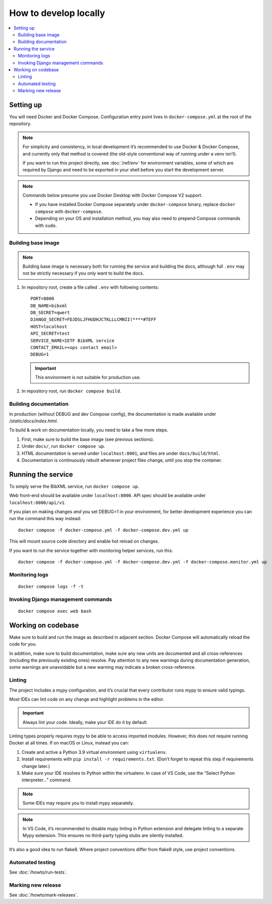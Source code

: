 ======================
How to develop locally
======================

.. contents::
   :local:

Setting up
==========

You will need Docker and Docker Compose.
Configuration entry point lives in ``docker-compose.yml``
at the root of the repository.

.. note::

   For simplicity and consistency,
   in local development it’s recommended to use Docker & Docker Compose,
   and currently only that method is covered
   (the old-style conventional way of running under a venv isn’t).

   If you want to run this project directly,
   see :doc:`/ref/env` for environment variables,
   some of which are required by Django and need to be exported
   in your shell before you start the development server.

.. note::

   Commands below presume you use Docker Desktop with Docker Compose V2 support.

   - If you have installed Docker Compose separately under ``docker-compose`` binary,
     replace ``docker compose`` with ``docker-compose``.

   - Depending on your OS and installation method,
     you may also need to prepend Compose commands with ``sudo``.


Building base image
-------------------

.. note::

   Building base image is necessary both for running the service and building the docs,
   although full ``.env`` may not be strictly necessary if you only want to build the docs.

1. In repository root, create a file called ``.env`` with following contents::

       PORT=8000
       DB_NAME=bibxml
       DB_SECRET=qwert
       DJANGO_SECRET=FDJDSLJFHUDHJCTKLLLCMNII(****#TEFF
       HOST=localhost
       API_SECRET=test
       SERVICE_NAME=IETF BibXML service
       CONTACT_EMAIL=<ops contact email>
       DEBUG=1

   .. seealso:: :doc:`/ref/env`

   .. important:: This environment is not suitable for production use.

2. In repository root, run ``docker compose build``.


Building documentation
----------------------

In production (without DEBUG and dev Compose config),
the documentation is made available under `/static/docs/index.html`.

To build & work on documentation locally, you need to take
a few more steps.

1. First, make sure to build the base image (see previous sections).

2. Under ``docs/``, run ``docker compose up``.

3. HTML documentation is served under ``localhost:8001``,
   and files are under ``docs/build/html``.

4. Documentation is continuously rebuilt whenever project files change,
   until you stop the container.


Running the service
===================

To simply serve the BibXML service, run ``docker compose up``.

Web front-end should be available under ``localhost:8000``.
API spec should be available under ``localhost:8000/api/v1``.

If you plan on making changes *and* you set DEBUG=1 in your environment,
for better development experience you can run the command this way instead::

    docker compose -f docker-compose.yml -f docker-compose.dev.yml up

This will mount source code directory and enable hot reload on changes.

If you want to run the service together with monitoring helper services,
run this::

    docker compose -f docker-compose.yml -f docker-compose.dev.yml -f docker-compose.monitor.yml up

.. seealso:: :doc:`/howto/run-in-production`


Monitoring logs
---------------

::

    docker compose logs -f -t


Invoking Django management commands
-----------------------------------

::

    docker compose exec web bash


Working on codebase
===================

Make sure to build and run the image as described in adjacent section.
Docker Compose will automatically reload the code for you.

In addition, make sure to build documentation,
make sure any new units are documented and all cross-references
(including the previously existing ones) resolve. Pay attention
to any new warnings during documentation generation, some warnings
are unavoidable but a new warning may indicate a broken cross-reference.

Linting
-------

The project includes a mypy configuration, and it’s crucial that every contributor
runs mypy to ensure valid typings.

Most IDEs can lint code on any change and highlight
problems in the editor.

.. important:: Always lint your code. Ideally, make your IDE do it by default.

Linting types properly requires mypy to be able to access imported modules.
However, this does not require running Docker at all times.
If on macOS or Linux, instead you can:

1. Create and active a Python 3.9 virtual environment using ``virtualenv``.
2. Install requirements with ``pip install -r requirements.txt``.
   (Don’t forget to repeat this step if requirements change later.)
3. Make sure your IDE resolves to Python within the virtualenv.
   In case of VS Code, use the “Select Python interpreter…” command.

.. note:: Some IDEs may require you to install mypy separately.

.. note::

   In VS Code, it’s recommended to disable mypy linting in Python extension
   and delegate linting to a separate Mypy extension. This ensures
   no third-party typing stubs are silently installed.

It’s also a good idea to run flake8. Where project conventions
differ from flake8 style, use project conventions.

Automated testing
-----------------

See :doc:`/howto/run-tests`.

Marking new release
-------------------

See :doc:`/howto/mark-releases`.
